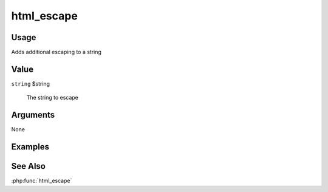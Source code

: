 ###########
html_escape
###########

*****
Usage
*****

Adds additional escaping to a string

*****
Value
*****

``string`` $string

    The string to escape

*********
Arguments
*********

None

********
Examples
********

********
See Also
********

:php:func:`html_escape`
